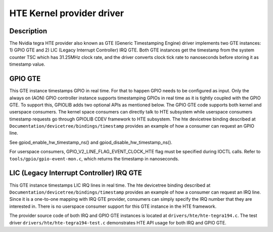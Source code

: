 .. SPDX-License-Identifier: GPL-2.0+

HTE Kernel provider driver
==========================

Description
-----------
The Nvidia tegra HTE provider also known as GTE (Generic Timestamping Engine)
driver implements two GTE instances: 1) GPIO GTE and 2) LIC
(Legacy Interrupt Controller) IRQ GTE. Both GTE instances get the timestamp
from the system counter TSC which has 31.25MHz clock rate, and the driver
converts clock tick rate to nanoseconds before storing it as timestamp value.

GPIO GTE
--------

This GTE instance timestamps GPIO in real time. For that to happen GPIO
needs to be configured as input. Only the always on (AON) GPIO controller
instance supports timestamping GPIOs in real time as it is tightly coupled with
the GPIO GTE. To support this, GPIOLIB adds two optional APIs as mentioned
below. The GPIO GTE code supports both kernel and userspace consumers. The
kernel space consumers can directly talk to HTE subsystem while userspace
consumers timestamp requests go through GPIOLIB CDEV framework to HTE
subsystem. The hte devicetree binding described at
``Documentation/devicetree/bindings/timestamp`` provides an example of how a
consumer can request an GPIO line.

See gpiod_enable_hw_timestamp_ns() and gpiod_disable_hw_timestamp_ns().

For userspace consumers, GPIO_V2_LINE_FLAG_EVENT_CLOCK_HTE flag must be
specified during IOCTL calls. Refer to ``tools/gpio/gpio-event-mon.c``, which
returns the timestamp in nanoseconds.

LIC (Legacy Interrupt Controller) IRQ GTE
-----------------------------------------

This GTE instance timestamps LIC IRQ lines in real time. The hte devicetree
binding described at ``Documentation/devicetree/bindings/timestamp``
provides an example of how a consumer can request an IRQ line. Since it is a
one-to-one mapping with IRQ GTE provider, consumers can simply specify the IRQ
number that they are interested in. There is no userspace consumer support for
this GTE instance in the HTE framework.

The provider source code of both IRQ and GPIO GTE instances is located at
``drivers/hte/hte-tegra194.c``. The test driver
``drivers/hte/hte-tegra194-test.c`` demonstrates HTE API usage for both IRQ
and GPIO GTE.
